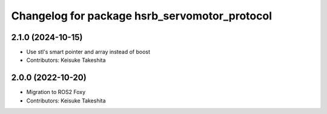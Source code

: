 ^^^^^^^^^^^^^^^^^^^^^^^^^^^^^^^^^^^^^^^^^^^^^^
Changelog for package hsrb_servomotor_protocol
^^^^^^^^^^^^^^^^^^^^^^^^^^^^^^^^^^^^^^^^^^^^^^

2.1.0 (2024-10-15)
-------------------
* Use stl's smart pointer and array instead of boost
* Contributors: Keisuke Takeshita

2.0.0 (2022-10-20)
-------------------
* Migration to ROS2 Foxy
* Contributors: Keisuke Takeshita